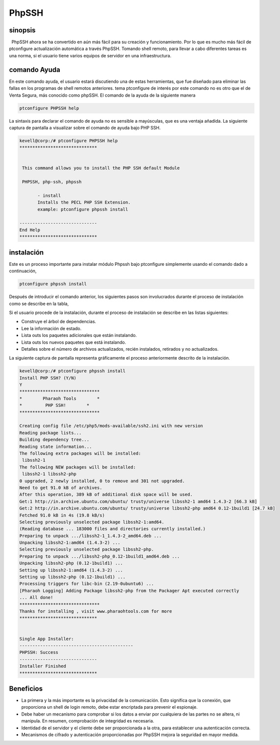 =========
PhpSSH
=========

sinopsis
-----------

  PhpSSH ahora se ha convertido en aún más fácil para su creación y funcionamiento. Por lo que es mucho más fácil de ptconfigure actualización automática a través PhpSSH. Tomando shell remoto, para llevar a cabo diferentes tareas es una norma, si el usuario tiene varios equipos de servidor en una infraestructura.

comando Ayuda
--------------------

En este comando ayuda, el usuario estará discutiendo una de estas herramientas, que fue diseñado para eliminar las fallas en los programas de shell remotos anteriores. tema ptconfigure de interés por este comando no es otro que el de Venta Segura, más conocido como phpSSH. El comando de la ayuda de la siguiente manera

.. code-block:: bash

                ptconfigure PHPSSH help

La sintaxis para declarar el comando de ayuda no es sensible a mayúsculas, que es una ventaja añadida. La siguiente captura de pantalla a visualizar sobre el comando de ayuda bajo PHP SSH.

.. code-block:: bash

 kevell@corp:/# ptconfigure PHPSSH help
 ******************************


  This command allows you to install the PHP SSH default Module

  PHPSSH, php-ssh, phpssh

        - install
        Installs the PECL PHP SSH Extension.
        example: ptconfigure phpssh install

 ------------------------------
 End Help
 ******************************

instalación
---------------------

Este es un proceso importante para instalar módulo Phpssh bajo ptconfigure simplemente usando el comando dado a continuación,

.. code-block:: bash
         
                ptconfigure phpssh install

Después de introducir el comando anterior, los siguientes pasos son involucrados durante el proceso de instalación como se describe en la tabla,

.. cssclass:: table-bordered

 +-----------------------+---------------------------------------+-------------+---------------------------------------------------+
 | Parámetros            | Parámetro Alternativa                 | Opciones    | Comentarios                                       |
 +=======================+=======================================+=============+===================================================+
 |Install PHP SSH? (Y/N) | En vez de usar PHP SSH Podemos        | Y(Yes)      | Si el usuario desea continuar el proceso de       |
 |                       | utilizar phpssh, php-ssh              |             | se puede introducir como Y.                       |
 +-----------------------+---------------------------------------+-------------+---------------------------------------------------+
 |Install PHP SSH? (Y/N) | En vez de usar PHP SSH Podemos        | N(No)       | Si el usuario desea abandonar el proceso de       |
 |                       | utilizar phpssh, php-ssh              |             | instalación se puede introducir como N.|          |
 +-----------------------+---------------------------------------+-------------+---------------------------------------------------+


Si el usuario procede de la instalación, durante el proceso de instalación se describe en las listas siguientes:

* Construye el árbol de dependencias.
* Lee la información de estado.
* Lista outs los paquetes adicionales que están instalando.
* Lista outs los nuevos paquetes que está instalando.
* Detalles sobre el número de archivos actualizados, recién instalados, retirados y no actualizados.

La siguiente captura de pantalla representa gráficamente el proceso anteriormente descrito de la instalación.

.. code-block:: bash


 kevell@corp:/# ptconfigure phpssh install
 Install PHP SSH? (Y/N)
 Y
 *******************************
 *        Pharaoh Tools        *
 *         PHP SSH!        *
 *******************************
 
 Creating config file /etc/php5/mods-available/ssh2.ini with new version
 Reading package lists...
 Building dependency tree...
 Reading state information...
 The following extra packages will be installed:
  libssh2-1
 The following NEW packages will be installed:
  libssh2-1 libssh2-php
 0 upgraded, 2 newly installed, 0 to remove and 301 not upgraded.
 Need to get 91.0 kB of archives.
 After this operation, 389 kB of additional disk space will be used.
 Get:1 http://in.archive.ubuntu.com/ubuntu/ trusty/universe libssh2-1 amd64 1.4.3-2 [66.3 kB]
 Get:2 http://in.archive.ubuntu.com/ubuntu/ trusty/universe libssh2-php amd64 0.12-1build1 [24.7 kB]
 Fetched 91.0 kB in 4s (19.8 kB/s)
 Selecting previously unselected package libssh2-1:amd64.
 (Reading database ... 183000 files and directories currently installed.)
 Preparing to unpack .../libssh2-1_1.4.3-2_amd64.deb ...
 Unpacking libssh2-1:amd64 (1.4.3-2) ...
 Selecting previously unselected package libssh2-php.
 Preparing to unpack .../libssh2-php_0.12-1build1_amd64.deb ...
 Unpacking libssh2-php (0.12-1build1) ...
 Setting up libssh2-1:amd64 (1.4.3-2) ...
 Setting up libssh2-php (0.12-1build1) ...
 Processing triggers for libc-bin (2.19-0ubuntu6) ...
 [Pharaoh Logging] Adding Package libssh2-php from the Packager Apt executed correctly
 ... All done!
 *******************************
 Thanks for installing , visit www.pharaohtools.com for more
 ******************************


 Single App Installer:
 --------------------------------------------
 PHPSSH: Success
 ------------------------------
 Installer Finished
 ******************************		     

Beneficios
-----------------

* La primera y la más importante es la privacidad de la comunicación. Esto significa que la conexión, que proporciona un shell de login 
  remoto, debe estar encriptada para prevenir el espionaje.
* Debe haber un mecanismo para comprobar si los datos a enviar por cualquiera de las partes no se altera, ni manipula. En resumen, comprobación   de integridad es necesaria.
* Identidad de el servidor y el cliente debe ser proporcionada a la otra, para establecer una autenticación correcta.
* Mecanismos de cifrado y autenticación proporcionadas por PhpSSH mejora la seguridad en mayor medida.
